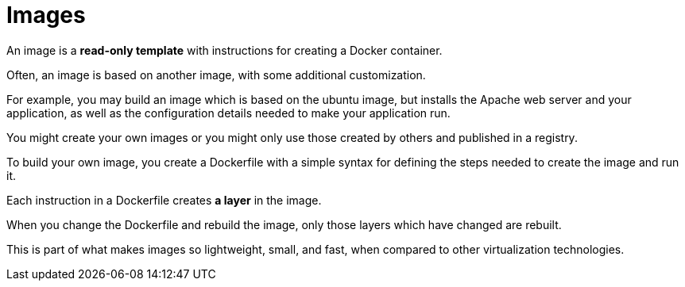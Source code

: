= Images

An image is a **read-only template** with instructions for creating a Docker container. 

Often, an image is based on another image, with some additional customization. 

For example, you may build an image which is based on the ubuntu image, but installs the Apache web server and your application, as well as the configuration details needed to make your application run.

You might create your own images or you might only use those created by others and published in a registry. 

To build your own image, you create a Dockerfile with a simple syntax for defining the steps needed to create the image and run it. 

Each instruction in a Dockerfile creates **a layer** in the image. 

When you change the Dockerfile and rebuild the image, only those layers which have changed are rebuilt. 

This is part of what makes images so lightweight, small, and fast, when compared to other virtualization technologies.